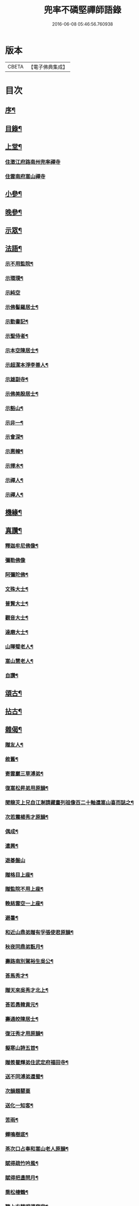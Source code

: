 #+TITLE: 兜率不磷堅禪師語錄 
#+DATE: 2016-06-08 05:46:56.760938

* 版本
 |     CBETA|【電子佛典集成】|

* 目次
** [[file:KR6q0467_001.txt::001-0465a1][序¶]]
** [[file:KR6q0467_001.txt::001-0465b12][目錄¶]]
** [[file:KR6q0467_001.txt::001-0465c4][上堂¶]]
*** [[file:KR6q0467_001.txt::001-0465c4][住澂江府路南州兜率禪寺]]
*** [[file:KR6q0467_001.txt::001-0470a19][住雲南府嵩山禪寺]]
** [[file:KR6q0467_002.txt::002-0471a3][小參¶]]
** [[file:KR6q0467_002.txt::002-0472b25][晚參¶]]
** [[file:KR6q0467_002.txt::002-0473b17][示眾¶]]
** [[file:KR6q0467_002.txt::002-0474a16][法語¶]]
*** [[file:KR6q0467_002.txt::002-0474a17][示不用監院¶]]
*** [[file:KR6q0467_002.txt::002-0474a24][示環璞¶]]
*** [[file:KR6q0467_002.txt::002-0474a30][示純空]]
*** [[file:KR6q0467_002.txt::002-0474b6][示佛髻羅居士¶]]
*** [[file:KR6q0467_002.txt::002-0474b11][示勤書記¶]]
*** [[file:KR6q0467_002.txt::002-0474b18][示聖侍者¶]]
*** [[file:KR6q0467_002.txt::002-0474b24][示本空陳居士¶]]
*** [[file:KR6q0467_002.txt::002-0474c2][示超潔本淨李善人¶]]
*** [[file:KR6q0467_002.txt::002-0474c10][示雄副寺¶]]
*** [[file:KR6q0467_002.txt::002-0474c17][示佛美殷居士¶]]
*** [[file:KR6q0467_002.txt::002-0474c27][示豁山¶]]
*** [[file:KR6q0467_002.txt::002-0475a4][示非一¶]]
*** [[file:KR6q0467_002.txt::002-0475a9][示會深¶]]
*** [[file:KR6q0467_002.txt::002-0475a14][示惠幢¶]]
*** [[file:KR6q0467_002.txt::002-0475a20][示擇木¶]]
*** [[file:KR6q0467_002.txt::002-0475a30][示禪人¶]]
*** [[file:KR6q0467_002.txt::002-0475b10][示禪人¶]]
** [[file:KR6q0467_002.txt::002-0475b15][機緣¶]]
** [[file:KR6q0467_002.txt::002-0476b26][真讚¶]]
*** [[file:KR6q0467_002.txt::002-0476b27][釋迦牟尼佛像¶]]
*** [[file:KR6q0467_002.txt::002-0476b30][彌勒佛像]]
*** [[file:KR6q0467_002.txt::002-0476c5][阿彌陀佛¶]]
*** [[file:KR6q0467_002.txt::002-0476c9][文殊大士¶]]
*** [[file:KR6q0467_002.txt::002-0476c13][普賢大士¶]]
*** [[file:KR6q0467_002.txt::002-0476c17][觀音大士¶]]
*** [[file:KR6q0467_002.txt::002-0476c21][達磨大士¶]]
*** [[file:KR6q0467_002.txt::002-0476c25][山暉璧老人¶]]
*** [[file:KR6q0467_002.txt::002-0476c30][嵩山慧老人¶]]
*** [[file:KR6q0467_002.txt::002-0477a9][自讚¶]]
** [[file:KR6q0467_003.txt::003-0477b3][頌古¶]]
** [[file:KR6q0467_003.txt::003-0479a12][拈古¶]]
** [[file:KR6q0467_003.txt::003-0479c27][雜偈¶]]
*** [[file:KR6q0467_003.txt::003-0479c28][贈友人¶]]
*** [[file:KR6q0467_003.txt::003-0480a2][敘舊¶]]
*** [[file:KR6q0467_003.txt::003-0480a6][寄雲巖三草溥弟¶]]
*** [[file:KR6q0467_003.txt::003-0480a10][復嵩松昇弟用原韻¶]]
*** [[file:KR6q0467_003.txt::003-0480a14][聞龍苂上兄自江淛請藏畫列祖像百二十軸還嵩山喜而誌之¶]]
*** [[file:KR6q0467_003.txt::003-0480a18][次若震楊秀才原韻¶]]
*** [[file:KR6q0467_003.txt::003-0480a22][偶成¶]]
*** [[file:KR6q0467_003.txt::003-0480a26][遣興¶]]
*** [[file:KR6q0467_003.txt::003-0480a29][遊碁盤山]]
*** [[file:KR6q0467_003.txt::003-0480b5][贈格目上座¶]]
*** [[file:KR6q0467_003.txt::003-0480b9][贈監院不用上座¶]]
*** [[file:KR6q0467_003.txt::003-0480b13][輓慈雲空一上座¶]]
*** [[file:KR6q0467_003.txt::003-0480b17][避暑¶]]
*** [[file:KR6q0467_003.txt::003-0480b20][和近山鼎弟贈有孚張使君原韻¶]]
*** [[file:KR6q0467_003.txt::003-0480b23][秋夜同鼎弟翫月¶]]
*** [[file:KR6q0467_003.txt::003-0480b26][壽路南別駕裕生吳公¶]]
*** [[file:KR6q0467_003.txt::003-0480b29][荅馬秀才¶]]
*** [[file:KR6q0467_003.txt::003-0480c2][贈天來吳秀才北上¶]]
*** [[file:KR6q0467_003.txt::003-0480c5][荅若愚韓貢元¶]]
*** [[file:KR6q0467_003.txt::003-0480c8][壽通皎陳居士¶]]
*** [[file:KR6q0467_003.txt::003-0480c11][復汪秀才用原韻¶]]
*** [[file:KR6q0467_003.txt::003-0480c14][擬寒山詩五首¶]]
*** [[file:KR6q0467_003.txt::003-0480c25][贈羨瞿輝弟住武定府福田寺¶]]
*** [[file:KR6q0467_003.txt::003-0480c28][送不同溥弟還蜀¶]]
*** [[file:KR6q0467_003.txt::003-0480c30][次韻題罌粟]]
*** [[file:KR6q0467_003.txt::003-0481a4][送化一知客¶]]
*** [[file:KR6q0467_003.txt::003-0481a7][苦雨¶]]
*** [[file:KR6q0467_003.txt::003-0481a10][蟬鳴樹底¶]]
*** [[file:KR6q0467_003.txt::003-0481a13][茶次口占奉和嵩山老人原韻¶]]
*** [[file:KR6q0467_003.txt::003-0481a16][賦得疏竹吟風¶]]
*** [[file:KR6q0467_003.txt::003-0481a19][賦得把盞問月¶]]
*** [[file:KR6q0467_003.txt::003-0481a22][喬松棲鶴¶]]
*** [[file:KR6q0467_003.txt::003-0481a25][聽上方梵唄得寫字¶]]
*** [[file:KR6q0467_003.txt::003-0481a28][池成月自來¶]]
*** [[file:KR6q0467_003.txt::003-0481a30][雁行]]
*** [[file:KR6q0467_003.txt::003-0481b4][梅¶]]
*** [[file:KR6q0467_003.txt::003-0481b7][壁上梅¶]]
*** [[file:KR6q0467_003.txt::003-0481b10][邀友看菊¶]]
*** [[file:KR6q0467_003.txt::003-0481b13][步月¶]]
*** [[file:KR6q0467_003.txt::003-0481b16][夜泊昆池¶]]
*** [[file:KR6q0467_003.txt::003-0481b19][和張使君有孚西來隻履之作¶]]
*** [[file:KR6q0467_003.txt::003-0481b22][奉和本師韻題滇南八景¶]]
**** [[file:KR6q0467_003.txt::003-0481b23][昆池夜月¶]]
**** [[file:KR6q0467_003.txt::003-0481b26][商山樵唱¶]]
**** [[file:KR6q0467_003.txt::003-0481b29][金馬朝輝¶]]
**** [[file:KR6q0467_003.txt::003-0481c2][碧雞秋色¶]]
**** [[file:KR6q0467_003.txt::003-0481c5][雲津夜市¶]]
**** [[file:KR6q0467_003.txt::003-0481c8][螺峰疊翠¶]]
**** [[file:KR6q0467_003.txt::003-0481c11][官渡漁鐙¶]]
**** [[file:KR6q0467_003.txt::003-0481c14][龍池躍金¶]]
*** [[file:KR6q0467_003.txt::003-0481c17][示惺監收¶]]
*** [[file:KR6q0467_003.txt::003-0481c20][示克己香鐙¶]]
*** [[file:KR6q0467_003.txt::003-0481c23][示見一副寺¶]]
*** [[file:KR6q0467_003.txt::003-0481c26][示天一¶]]
*** [[file:KR6q0467_003.txt::003-0481c29][示樹本¶]]
*** [[file:KR6q0467_003.txt::003-0482a2][示玅德小師¶]]
*** [[file:KR6q0467_003.txt::003-0482a5][示持一¶]]
*** [[file:KR6q0467_003.txt::003-0482a8][示金振¶]]
*** [[file:KR6q0467_003.txt::003-0482a11][示省夢知殿¶]]
*** [[file:KR6q0467_003.txt::003-0482a14][示智覺¶]]
*** [[file:KR6q0467_003.txt::003-0482a17][示懷無知客¶]]
*** [[file:KR6q0467_003.txt::003-0482a20][示容波¶]]
*** [[file:KR6q0467_003.txt::003-0482a23][示等齊¶]]
*** [[file:KR6q0467_003.txt::003-0482a26][送夢周¶]]
*** [[file:KR6q0467_003.txt::003-0482a29][示宗樹¶]]
*** [[file:KR6q0467_003.txt::003-0482b2][示非一¶]]
*** [[file:KR6q0467_003.txt::003-0482b5][示應無¶]]
*** [[file:KR6q0467_003.txt::003-0482b8][示會深¶]]
*** [[file:KR6q0467_003.txt::003-0482b11][示方璞¶]]
*** [[file:KR6q0467_003.txt::003-0482b14][示若拙¶]]
*** [[file:KR6q0467_003.txt::003-0482b17][示飯頭¶]]
*** [[file:KR6q0467_003.txt::003-0482b20][勉聖侍者¶]]
*** [[file:KR6q0467_003.txt::003-0482b23][示海山園頭¶]]
*** [[file:KR6q0467_003.txt::003-0482b26][聞鐘有感¶]]
*** [[file:KR6q0467_003.txt::003-0482b29][自勉¶]]
*** [[file:KR6q0467_003.txt::003-0482c2][遣興¶]]
*** [[file:KR6q0467_003.txt::003-0482c5][偶占示諸禪人¶]]
*** [[file:KR6q0467_003.txt::003-0482c14][示破妄¶]]
*** [[file:KR6q0467_003.txt::003-0482c17][示豁山¶]]
*** [[file:KR6q0467_003.txt::003-0482c20][示眾¶]]
*** [[file:KR6q0467_003.txt::003-0482c23][山居¶]]
*** [[file:KR6q0467_003.txt::003-0482c28][示純空¶]]
*** [[file:KR6q0467_003.txt::003-0482c30][壽用監寺]]
*** [[file:KR6q0467_003.txt::003-0483a4][示擇木¶]]
*** [[file:KR6q0467_003.txt::003-0483a7][示舒光¶]]
*** [[file:KR6q0467_003.txt::003-0483a10][示圓成號豁然¶]]
*** [[file:KR6q0467_003.txt::003-0483a13][示聖壁號皎然¶]]
*** [[file:KR6q0467_003.txt::003-0483a16][示隆印號怡然¶]]
*** [[file:KR6q0467_003.txt::003-0483a19][示隆明號洞然¶]]
*** [[file:KR6q0467_003.txt::003-0483a22][示寂玄號融然¶]]
*** [[file:KR6q0467_003.txt::003-0483a25][示尼寂念號端然¶]]
*** [[file:KR6q0467_003.txt::003-0483a28][示茶頭¶]]
*** [[file:KR6q0467_003.txt::003-0483a30][示灼英]]
*** [[file:KR6q0467_003.txt::003-0483b4][示灼華¶]]
*** [[file:KR6q0467_003.txt::003-0483b7][示灼響¶]]
*** [[file:KR6q0467_003.txt::003-0483b10][示灼聞¶]]
*** [[file:KR6q0467_003.txt::003-0483b13][示灼美¶]]
*** [[file:KR6q0467_003.txt::003-0483b16][示靈水¶]]
*** [[file:KR6q0467_003.txt::003-0483b18][示克禮¶]]
*** [[file:KR6q0467_003.txt::003-0483b20][壽沅江府萬壽寺鼎弟¶]]
** [[file:KR6q0467_003.txt::003-0483b23][小佛事¶]]

* 卷
[[file:KR6q0467_001.txt][兜率不磷堅禪師語錄 1]]
[[file:KR6q0467_002.txt][兜率不磷堅禪師語錄 2]]
[[file:KR6q0467_003.txt][兜率不磷堅禪師語錄 3]]


